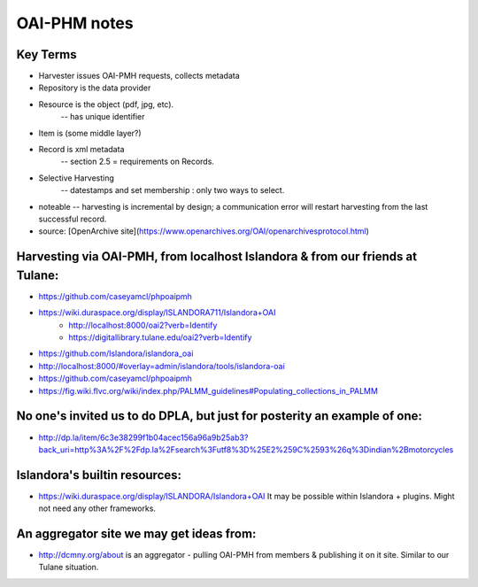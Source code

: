
=====================================
OAI-PHM notes
=====================================

Key Terms
*********
    
- Harvester issues OAI-PMH requests, collects metadata
- Repository is the data provider

- Resource is the object (pdf, jpg, etc).
     -- has unique identifier

- Item is (some middle layer?)

- Record is xml metadata 
    -- section 2.5 = requirements on Records.


- Selective Harvesting
    -- datestamps and set membership : only two ways to select.

- noteable -- harvesting is incremental by design;  a communication error will restart harvesting from the last successful record.

- source: [OpenArchive site](https://www.openarchives.org/OAI/openarchivesprotocol.html)


Harvesting via OAI-PMH, from localhost Islandora & from our friends at Tulane:
******************************************************************************

* https://github.com/caseyamcl/phpoaipmh
* https://wiki.duraspace.org/display/ISLANDORA711/Islandora+OAI
   * http://localhost:8000/oai2?verb=Identify
   * https://digitallibrary.tulane.edu/oai2?verb=Identify
* https://github.com/Islandora/islandora_oai
* http://localhost:8000/#overlay=admin/islandora/tools/islandora-oai
* https://github.com/caseyamcl/phpoaipmh
* https://fig.wiki.flvc.org/wiki/index.php/PALMM_guidelines#Populating_collections_in_PALMM


No one's invited us to do DPLA, but just for posterity an example of one:
*************************************************************************

* http://dp.la/item/6c3e38299f1b04acec156a96a9b25ab3?back_uri=http%3A%2F%2Fdp.la%2Fsearch%3Futf8%3D%25E2%259C%2593%26q%3Dindian%2Bmotorcycles

Islandora's builtin resources:
******************************

* https://wiki.duraspace.org/display/ISLANDORA/Islandora+OAI  It may be possible within Islandora + plugins.  Might not need any other frameworks.

An aggregator site we may get ideas from:
*****************************************

* http://dcmny.org/about is an aggregator - pulling OAI-PMH from members & publishing it on it site.  Similar to our Tulane situation.

